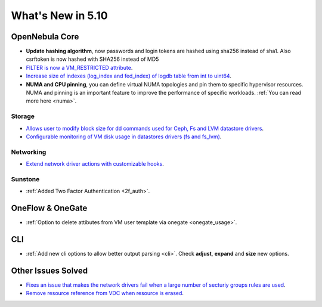 .. _whats_new:

================================================================================
What's New in 5.10
================================================================================

OpenNebula Core
================================================================================
- **Update hashing algorithm**, now passwords and login tokens are hashed using sha256 instead of sha1. Also csrftoken is now hashed with SHA256 instead of MD5
- `FILTER is now a VM_RESTRICTED attribute <https://github.com/OpenNebula/one/issues/3092>`__.
- `Increase size of indexes (log_index and fed_index) of logdb table from int to uint64 <https://github.com/OpenNebula/one/issues/2722>`__.
- **NUMA and CPU pinning**, you can define virtual NUMA topologies and pin them to specific hypervisor resources. NUMA and pinning is an important feature to improve the performance of specific workloads. :ref:`You can read more here <numa>`.

Storage
--------------------------------------------------------------------------------
- `Allows user to modify block size for dd commands used for Ceph, Fs and LVM datastore drivers <lvm_driver>`_.
- `Configurable monitoring of VM disk usage in datastores drivers (fs and fs_lvm) <https://github.com/OpenNebula/one/issues/2765>`_.

Networking
--------------------------------------------------------------------------------
- `Extend network driver actions with customizable hooks <https://github.com/OpenNebula/one/issues/2451>`_.

Sunstone
--------------------------------------------------------------------------------
- :ref:`Added Two Factor Authentication <2f_auth>`.

OneFlow & OneGate
===============================================================================
- :ref:`Option to delete attibutes from VM user template via onegate <onegate_usage>`.

CLI
================================================================================
- :ref:`Add new cli options to allow better output parsing <cli>`. Check **adjust**, **expand** and **size** new options.

Other Issues Solved
================================================================================
- `Fixes an issue that makes the network drivers fail when a large number of secturiy groups rules are used <https://github.com/OpenNebula/one/issues/2851>`_.
- `Remove resource reference from VDC when resource is erased <https://github.com/OpenNebula/one/issues/1815>`_.


